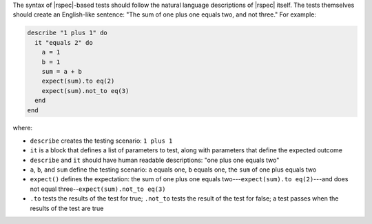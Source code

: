 .. The contents of this file are included in multiple topics.
.. This file should not be changed in a way that hinders its ability to appear in multiple documentation sets.


The syntax of |rspec|-based tests should follow the natural language descriptions of |rspec| itself. The tests themselves should create an English-like sentence: "The sum of one plus one equals two, and not three." For example:

.. code-block:: ruby

   describe "1 plus 1" do
     it "equals 2" do
       a = 1
       b = 1
       sum = a + b
       expect(sum).to eq(2)
       expect(sum).not_to eq(3)
     end
   end

where:

* ``describe`` creates the testing scenario: ``1 plus 1``
* ``it`` is a block that defines a list of parameters to test, along with parameters that define the expected outcome
* ``describe`` and ``it`` should have human readable descriptions: "one plus one equals two"
* ``a``, ``b``, and ``sum`` define the testing scenario: ``a`` equals one, ``b`` equals one, the ``sum`` of one plus equals two
* ``expect()`` defines the expectation: the sum of one plus one equals two---``expect(sum).to eq(2)``---and does not equal three--``expect(sum).not_to eq(3)``
* ``.to`` tests the results of the test for true; ``.not_to`` tests the result of the test for false; a test passes when the results of the test are true
